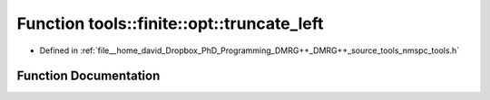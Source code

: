 .. _exhale_function_namespacetools_1_1finite_1_1opt_1aac1f95698474f5d162e983fb6958cd7f:

Function tools::finite::opt::truncate_left
==========================================

- Defined in :ref:`file__home_david_Dropbox_PhD_Programming_DMRG++_DMRG++_source_tools_nmspc_tools.h`


Function Documentation
----------------------


.. doxygenfunction:: tools::finite::opt::truncate_left(Eigen::Tensor<Scalar, 3>&, class_finite_state&, long, double)
